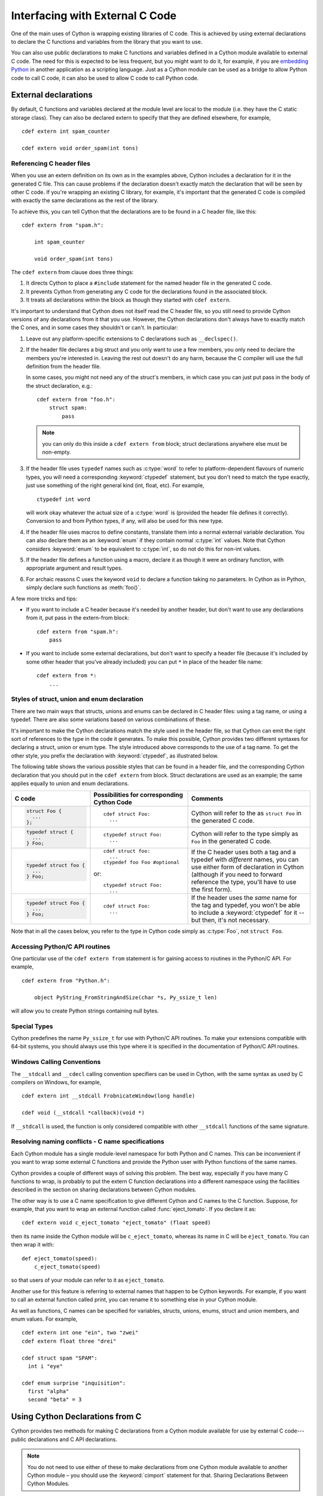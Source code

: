 .. highlight:: cython

.. _external-C-code:

**********************************
Interfacing with External C Code
**********************************

One of the main uses of Cython is wrapping existing libraries of C code. This
is achieved by using external declarations to declare the C functions and
variables from the library that you want to use.

You can also use public declarations to make C functions and variables defined
in a Cython module available to external C code. The need for this is expected
to be less frequent, but you might want to do it, for example, if you are
`embedding Python`_ in another application as a scripting language. Just as a
Cython module can be used as a bridge to allow Python code to call C code, it
can also be used to allow C code to call Python code.

.. _embedding Python: http://www.freenet.org.nz/python/embeddingpyrex/

External declarations
=======================

By default, C functions and variables declared at the module level are local
to the module (i.e. they have the C static storage class). They can also be
declared extern to specify that they are defined elsewhere, for example,

::

    cdef extern int spam_counter

    cdef extern void order_spam(int tons)

Referencing C header files
---------------------------

When you use an extern definition on its own as in the examples above, Cython
includes a declaration for it in the generated C file. This can cause problems
if the declaration doesn't exactly match the declaration that will be seen by
other C code. If you're wrapping an existing C library, for example, it's
important that the generated C code is compiled with exactly the same
declarations as the rest of the library.

To achieve this, you can tell Cython that the declarations are to be found in a
C header file, like this::

    cdef extern from "spam.h":

        int spam_counter

        void order_spam(int tons)

The ``cdef extern`` from clause does three things:

1. It directs Cython to place a ``#include`` statement for the named header file in
   the generated C code.  
2. It prevents Cython from generating any C code
   for the declarations found in the associated block.
3. It treats all declarations within the block as though they started with
   ``cdef extern``.

It's important to understand that Cython does not itself read the C header
file, so you still need to provide Cython versions of any declarations from it
that you use. However, the Cython declarations don't always have to exactly
match the C ones, and in some cases they shouldn't or can't. In particular:

#. Leave out any platform-specific extensions to C declarations such as
   ``__declspec()``.

#. If the header file declares a big struct and you only want to use a few
   members, you only need to declare the members you're interested in. Leaving
   the rest out doesn't do any harm, because the C compiler will use the full
   definition from the header file.

   In some cases, you might not need any of the struct's members, in which
   case you can just put pass in the body of the struct declaration, e.g.::

        cdef extern from "foo.h":
            struct spam:
                pass

   .. note::

       you can only do this inside a ``cdef extern from`` block; struct
       declarations anywhere else must be non-empty.

#. If the header file uses ``typedef`` names such as :c:type:`word` to refer
   to platform-dependent flavours of numeric types, you will need a
   corresponding :keyword:`ctypedef` statement, but you don't need to match
   the type exactly, just use something of the right general kind (int, float,
   etc). For example,

   ::

       ctypedef int word

   will work okay whatever the actual size of a :c:type:`word` is (provided the header
   file defines it correctly). Conversion to and from Python types, if any, will also 
   be used for this new type. 

#. If the header file uses macros to define constants, translate them into a
   normal external variable declaration.  You can also declare them as an
   :keyword:`enum` if they contain normal :c:type:`int` values.  Note that
   Cython considers :keyword:`enum` to be equivalent to :c:type:`int`, so do
   not do this for non-int values.

#. If the header file defines a function using a macro, declare it as though
   it were an ordinary function, with appropriate argument and result types.

#. For archaic reasons C uses the keyword ``void`` to declare a function
   taking no parameters. In Cython as in Python, simply declare such functions
   as :meth:`foo()`.

A few more tricks and tips:

* If you want to include a C header because it's needed by another header, but
  don't want to use any declarations from it, put pass in the extern-from
  block::

      cdef extern from "spam.h":
          pass

* If you want to include some external declarations, but don't want to specify
  a header file (because it's included by some other header that you've
  already included) you can put ``*`` in place of the header file name::

    cdef extern from *:
        ...

.. _struct-union-enum-styles:

Styles of struct, union and enum declaration
----------------------------------------------

There are two main ways that structs, unions and enums can be declared in C
header files: using a tag name, or using a typedef. There are also some
variations based on various combinations of these.

It's important to make the Cython declarations match the style used in the
header file, so that Cython can emit the right sort of references to the type
in the code it generates. To make this possible, Cython provides two different
syntaxes for declaring a struct, union or enum type. The style introduced
above corresponds to the use of a tag name. To get the other style, you prefix
the declaration with :keyword:`ctypedef`, as illustrated below.

The following table shows the various possible styles that can be found in a
header file, and the corresponding Cython declaration that you should put in
the ``cdef extern`` from block. Struct declarations are used as an example; the
same applies equally to union and enum declarations.

+-------------------------+---------------------------------------------+-----------------------------------------------------------------------+
| C code                  | Possibilities for corresponding Cython Code | Comments                                                              |
+=========================+=============================================+=======================================================================+
| .. sourcecode:: c       | ::                                          | Cython will refer to the as ``struct Foo`` in the generated C code.   |
|                         |                                             |                                                                       |
|   struct Foo {          |   cdef struct Foo:                          |                                                                       |
|     ...                 |     ...                                     |                                                                       |
|   };                    |                                             |                                                                       |
+-------------------------+---------------------------------------------+-----------------------------------------------------------------------+
| .. sourcecode:: c       | ::                                          | Cython will refer to the type simply as ``Foo`` in                    |
|                         |                                             | the generated C code.                                                 |
|   typedef struct {      |   ctypedef struct Foo:                      |                                                                       |
|     ...                 |     ...                                     |                                                                       |
|   } Foo;                |                                             |                                                                       |
+-------------------------+---------------------------------------------+-----------------------------------------------------------------------+
| .. sourcecode:: c       | ::                                          | If the C header uses both a tag and a typedef with *different*        |
|                         |                                             | names, you can use either form of declaration in Cython               |
|   typedef struct foo {  |   cdef struct foo:                          | (although if you need to forward reference the type,                  |
|     ...                 |     ...                                     | you'll have to use the first form).                                   |
|   } Foo;                |   ctypedef foo Foo #optional                |                                                                       |
|                         |                                             |                                                                       |
|                         | or::                                        |                                                                       |
|                         |                                             |                                                                       |
|                         |   ctypedef struct Foo:                      |                                                                       |
|                         |     ...                                     |                                                                       |
+-------------------------+---------------------------------------------+-----------------------------------------------------------------------+
| .. sourcecode:: c       | ::                                          | If the header uses the *same* name for the tag and typedef, you       |
|                         |                                             | won't be able to include a :keyword:`ctypedef` for it -- but then,    |
|   typedef struct Foo {  |   cdef struct Foo:                          | it's not necessary.                                                   |
|     ...                 |     ...                                     |                                                                       |
|   } Foo;                |                                             |                                                                       |
+-------------------------+---------------------------------------------+-----------------------------------------------------------------------+

Note that in all the cases below, you refer to the type in Cython code simply
as :c:type:`Foo`, not ``struct Foo``.

Accessing Python/C API routines
---------------------------------

One particular use of the ``cdef extern from`` statement is for gaining access to
routines in the Python/C API. For example,

::

    cdef extern from "Python.h":

        object PyString_FromStringAndSize(char *s, Py_ssize_t len)

will allow you to create Python strings containing null bytes.

Special Types
--------------

Cython predefines the name ``Py_ssize_t`` for use with Python/C API routines. To
make your extensions compatible with 64-bit systems, you should always use
this type where it is specified in the documentation of Python/C API routines.

Windows Calling Conventions
----------------------------

The ``__stdcall`` and ``__cdecl`` calling convention specifiers can be used in
Cython, with the same syntax as used by C compilers on Windows, for example,

::

    cdef extern int __stdcall FrobnicateWindow(long handle)

    cdef void (__stdcall *callback)(void *)

If ``__stdcall`` is used, the function is only considered compatible with
other ``__stdcall`` functions of the same signature.

Resolving naming conflicts - C name specifications
----------------------------------------------------

Each Cython module has a single module-level namespace for both Python and C
names. This can be inconvenient if you want to wrap some external C functions
and provide the Python user with Python functions of the same names.

Cython provides a couple of different ways of solving this problem. The
best way, especially if you have many C functions to wrap, is probably to put
the extern C function declarations into a different namespace using the
facilities described in the section on sharing declarations between Cython
modules.

The other way is to use a C name specification to give different Cython and C
names to the C function. Suppose, for example, that you want to wrap an
external function called :func:`eject_tomato`. If you declare it as::

    cdef extern void c_eject_tomato "eject_tomato" (float speed)

then its name inside the Cython module will be ``c_eject_tomato``, whereas its name
in C will be ``eject_tomato``. You can then wrap it with::

    def eject_tomato(speed):
        c_eject_tomato(speed)

so that users of your module can refer to it as ``eject_tomato``.

Another use for this feature is referring to external names that happen to be
Cython keywords. For example, if you want to call an external function called
print, you can rename it to something else in your Cython module.

As well as functions, C names can be specified for variables, structs, unions,
enums, struct and union members, and enum values. For example,

::

    cdef extern int one "ein", two "zwei"
    cdef extern float three "drei"

    cdef struct spam "SPAM":
      int i "eye"

    cdef enum surprise "inquisition":
      first "alpha"
      second "beta" = 3

Using Cython Declarations from C
==================================

Cython provides two methods for making C declarations from a Cython module
available for use by external C code---public declarations and C API
declarations.

.. note::

    You do not need to use either of these to make declarations from one
    Cython module available to another Cython module – you should use the
    :keyword:`cimport` statement for that. Sharing Declarations Between Cython Modules.

Public Declarations
---------------------

You can make C types, variables and functions defined in a Cython module
accessible to C code that is linked with the module, by declaring them with
the public keyword::

    cdef public struct Bunny: # public type declaration
        int vorpalness

    cdef public int spam # public variable declaration

    cdef public void grail(Bunny *): # public function declaration
        print "Ready the holy hand grenade"

If there are any public declarations in a Cython module, a header file called
:file:`modulename.h` file is generated containing equivalent C declarations for
inclusion in other C code.

Users who are embedding Python in C with Cython need to make sure to call Py_Initialize()
and Py_Finalize(). For example, in the following snippet that includes :file:`modulename.h`::

    #include <Python.h>
    #include "modulename.h"

    void grail() {
        Py_Initialize();
        initmodulename();
        Bunny b;
        grail(b);
        Py_Finalize();
    }

Any C code wanting to make use of these declarations will need to be linked,
either statically or dynamically, with the extension module.

If the Cython module resides within a package, then the name of the ``.h``
file consists of the full dotted name of the module, e.g. a module called
:mod:`foo.spam` would have a header file called :file:`foo.spam.h`.

.. _api:

C API Declarations
-------------------

The other way of making declarations available to C code is to declare them
with the :keyword:`api` keyword. You can use this keyword with C functions and
extension types. A header file called :file:`modulename_api.h` is produced
containing declarations of the functions and extension types, and a function
called :func:`import_modulename`.

C code wanting to use these functions or extension types needs to include the
header and call the :func:`import_modulename` function. The other functions
can then be called and the extension types used as usual.

Any public C type or extension type declarations in the Cython module are also
made available when you include :file:`modulename_api.h`::

    # delorean.pyx
    cdef public struct Vehicle:
        int speed
        float power

    cdef api void activate(Vehicle *v):
        if v.speed >= 88 and v.power >= 1.21:
            print "Time travel achieved"

.. sourcecode:: c
            
    # marty.c
    #include "delorean_api.h"

    Vehicle car;

    int main(int argc, char *argv[]) {
        import_delorean();
        car.speed = atoi(argv[1]);
        car.power = atof(argv[2]); 
        activate(&car);
    }

.. note::

    Any types defined in the Cython module that are used as argument or
    return types of the exported functions will need to be declared public,
    otherwise they won't be included in the generated header file, and you will
    get errors when you try to compile a C file that uses the header.

Using the :keyword:`api` method does not require the C code using the
declarations to be linked with the extension module in any way, as the Python
import machinery is used to make the connection dynamically. However, only
functions can be accessed this way, not variables.

You can use both :keyword:`public` and :keyword:`api` on the same function to
make it available by both methods, e.g.::

    cdef public api void belt_and_braces():
        ...

However, note that you should include either :file:`modulename.h` or
:file:`modulename_api.h` in a given C file, not both, otherwise you may get
conflicting dual definitions.

If the Cython module resides within a package, then:

* The name of the header file contains of the full dotted name of the module.
* The name of the importing function contains the full name with dots replaced
  by double underscores.

E.g. a module called :mod:`foo.spam` would have an API header file called
:file:`foo.spam_api.h` and an importing function called
:func:`import_foo__spam`.

Multiple public and API declarations
--------------------------------------

You can declare a whole group of items as :keyword:`public` and/or
:keyword:`api` all at once by enclosing them in a :keyword:`cdef` block, for
example,

::

    cdef public api:
        void order_spam(int tons)
        char *get_lunch(float tomato_size)

This can be a useful thing to do in a ``.pxd`` file (see
:ref:`sharing-declarations`) to make the module's public interface
available by all three methods.

Acquiring and Releasing the GIL
---------------------------------

Cython provides facilities for acquiring and releasing the
`Global Interpreter Lock (GIL) <http://docs.python.org/dev/glossary.html#term-global-interpreter-lock>`_.
This may be useful when calling into (external C) code that may block, or when wanting to use Python from a
C callback.

.. _nogil:

Releasing the GIL
^^^^^^^^^^^^^^^^^

You can release the GIL around a section of code using the
``with nogil`` statement::

    with nogil:
        <code to be executed with the GIL released>

Code in the body of the statement must not manipulate Python objects in any
way, and must not call anything that manipulates Python objects without first
re-acquiring the GIL. Cython currently does not check this.

.. _gil:

Acquiring the GIL
^^^^^^^^^^^^^^^^^

A C function that is to be used as a callback from C code that is executed
without the GIL needs to acquire the GIL before it can manipulate Python
objects. This can be done by specifying with :keyword:`gil` in the function
header::

    cdef void my_callback(void *data) with gil:
        ...

If the callback may be called from another non-Python thread,
care must be taken to initialize the GIL first, through a call to
`PyEval_InitThreads() <http://docs.python.org/dev/c-api/init.html#PyEval_InitThreads>`_.
If you're already using  :ref:`cython.parallel <parallel>` in your module, this will already have been taken care of.

The GIL may also be acquired through the ``with gil`` statement::

    with gil:
        <execute this block with the GIL acquired>

Declaring a function as callable without the GIL
--------------------------------------------------

You can specify :keyword:`nogil` in a C function header or function type to
declare that it is safe to call without the GIL::

    cdef void my_gil_free_func(int spam) nogil:
        ...

If you are implementing such a function in Cython, it cannot have any Python
arguments, Python local variables, or Python return type, and cannot
manipulate Python objects in any way or call any function that does so without
acquiring the GIL first. Some of these restrictions are currently checked by
Cython, but not all. It is possible that more stringent checking will be
performed in the future.

.. NOTE:: This declaration declares that it is safe to call the function without the GIL,
          it does not in itself release the GIL.

Declaring a function with :keyword:`gil` also implicitly makes its signature
:keyword:`nogil`.

